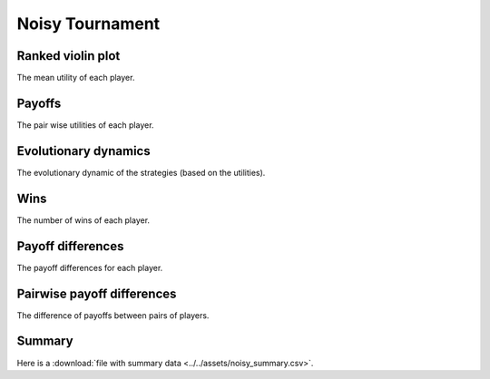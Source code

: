 Noisy Tournament
================

Ranked violin plot
------------------

The mean utility of each player.

.. figure:: ../../assets/strategies_noisy_boxplot.svg

Payoffs
-------

The pair wise utilities of each player.

.. figure:: ../../assets/strategies_noisy_payoff.svg

Evolutionary dynamics
---------------------

The evolutionary dynamic of the strategies (based on the utilities).

.. figure:: ../../assets/strategies_noisy_reproduce.svg

Wins
----

The number of wins of each player.

.. figure:: ../../assets/strategies_noisy_winplot.svg

Payoff differences
------------------

The payoff differences for each player.

.. figure:: ../../assets/strategies_noisy_sdvplot.svg

Pairwise payoff differences
---------------------------

The difference of payoffs between pairs of players.

.. figure:: ../../assets/strategies_noisy_pdplot.svg

Summary
-------

Here is a :download:`file with summary data <../../assets/noisy_summary.csv>`.

